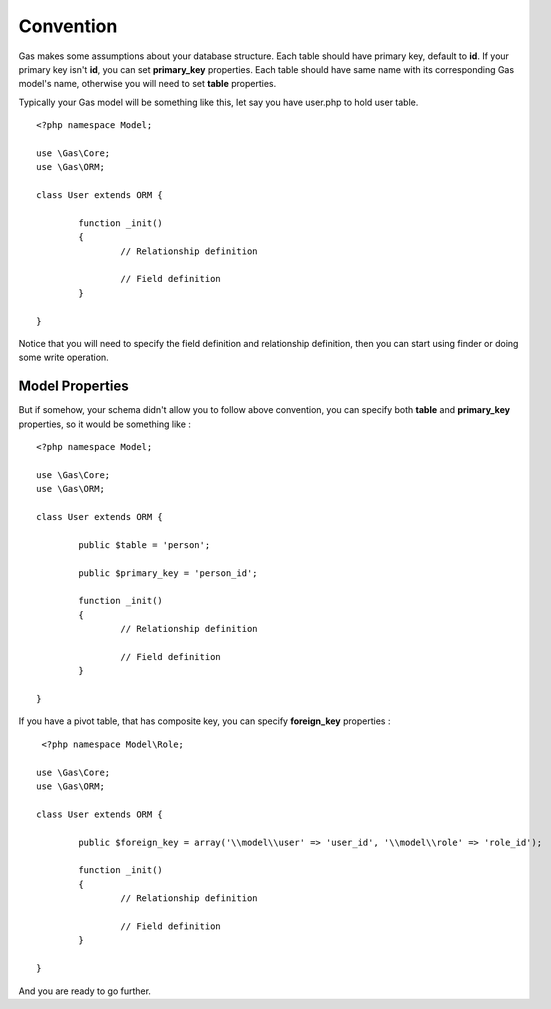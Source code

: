 .. Gas ORM documentation [convention]

Convention
==========

Gas makes some assumptions about your database structure. Each table should have primary key, default to **id**. If your primary key isn't **id**, you can set **primary_key** properties. Each table should have same name with its corresponding Gas model's name, otherwise you will need to set **table** properties.

Typically your Gas model will be something like this, let say you have user.php to hold user table. ::

	<?php namespace Model;

	use \Gas\Core;
	use \Gas\ORM;

	class User extends ORM {

		function _init() 
		{
			// Relationship definition

			// Field definition
		}

	}

Notice that you will need to specify the field definition and relationship definition, then you can start using finder or doing some write operation.

Model Properties
++++++++++++++++

But if somehow, your schema didn't allow you to follow above convention, you can specify both **table** and **primary_key** properties, so it would be something like : ::

	<?php namespace Model;

	use \Gas\Core;
	use \Gas\ORM;

	class User extends ORM {

		public $table = 'person';

		public $primary_key = 'person_id';

		function _init() 
		{
			// Relationship definition

			// Field definition
		}

	}

If you have a pivot table, that has composite key, you can specify **foreign_key** properties : ::

	 <?php namespace Model\Role;

	use \Gas\Core;
	use \Gas\ORM;

	class User extends ORM {

		public $foreign_key = array('\\model\\user' => 'user_id', '\\model\\role' => 'role_id');

		function _init() 
		{
			// Relationship definition

			// Field definition
		}

	}

And you are ready to go further.